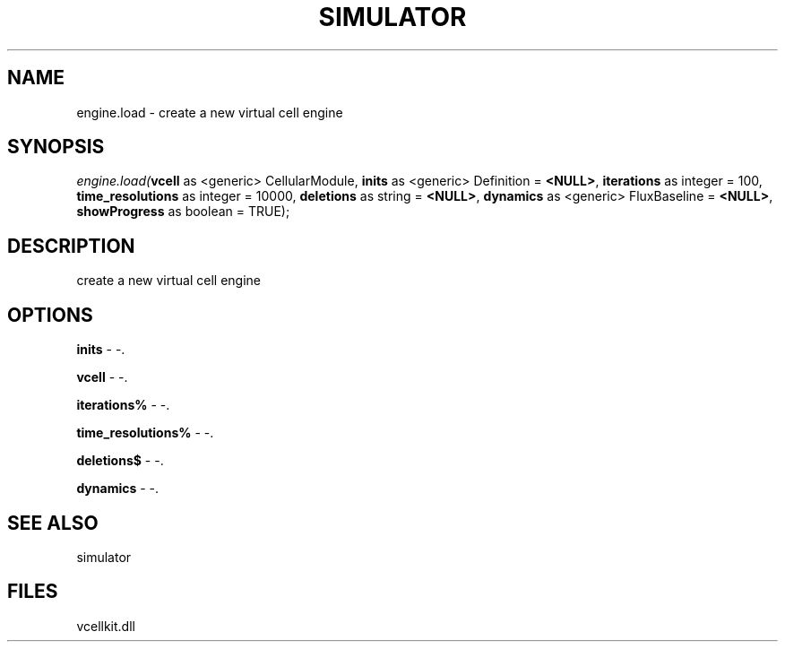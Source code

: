 .\" man page create by R# package system.
.TH SIMULATOR 2 2000-01-01 "engine.load" "engine.load"
.SH NAME
engine.load \- create a new virtual cell engine
.SH SYNOPSIS
\fIengine.load(\fBvcell\fR as <generic> CellularModule, 
\fBinits\fR as <generic> Definition = \fB<NULL>\fR, 
\fBiterations\fR as integer = 100, 
\fBtime_resolutions\fR as integer = 10000, 
\fBdeletions\fR as string = \fB<NULL>\fR, 
\fBdynamics\fR as <generic> FluxBaseline = \fB<NULL>\fR, 
\fBshowProgress\fR as boolean = TRUE);\fR
.SH DESCRIPTION
.PP
create a new virtual cell engine
.PP
.SH OPTIONS
.PP
\fBinits\fB \fR\- -. 
.PP
.PP
\fBvcell\fB \fR\- -. 
.PP
.PP
\fBiterations%\fB \fR\- -. 
.PP
.PP
\fBtime_resolutions%\fB \fR\- -. 
.PP
.PP
\fBdeletions$\fB \fR\- -. 
.PP
.PP
\fBdynamics\fB \fR\- -. 
.PP
.SH SEE ALSO
simulator
.SH FILES
.PP
vcellkit.dll
.PP
